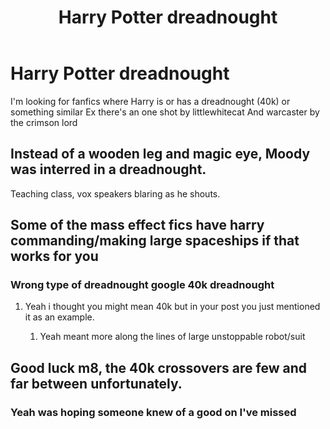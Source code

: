 #+TITLE: Harry Potter dreadnought

* Harry Potter dreadnought
:PROPERTIES:
:Author: RevolutionaryGoal7
:Score: 3
:DateUnix: 1604515747.0
:DateShort: 2020-Nov-04
:FlairText: Recommendation
:END:
I'm looking for fanfics where Harry is or has a dreadnought (40k) or something similar Ex there's an one shot by littlewhitecat And warcaster by the crimson lord


** Instead of a wooden leg and magic eye, Moody was interred in a dreadnought.

Teaching class, vox speakers blaring as he shouts.
:PROPERTIES:
:Author: timthomas299
:Score: 5
:DateUnix: 1604548796.0
:DateShort: 2020-Nov-05
:END:


** Some of the mass effect fics have harry commanding/making large spaceships if that works for you
:PROPERTIES:
:Author: anonymousdog3673
:Score: 2
:DateUnix: 1604576829.0
:DateShort: 2020-Nov-05
:END:

*** Wrong type of dreadnought google 40k dreadnought
:PROPERTIES:
:Author: RevolutionaryGoal7
:Score: 2
:DateUnix: 1604585160.0
:DateShort: 2020-Nov-05
:END:

**** Yeah i thought you might mean 40k but in your post you just mentioned it as an example.
:PROPERTIES:
:Author: anonymousdog3673
:Score: 3
:DateUnix: 1604586487.0
:DateShort: 2020-Nov-05
:END:

***** Yeah meant more along the lines of large unstoppable robot/suit
:PROPERTIES:
:Author: RevolutionaryGoal7
:Score: 2
:DateUnix: 1604586566.0
:DateShort: 2020-Nov-05
:END:


** Good luck m8, the 40k crossovers are few and far between unfortunately.
:PROPERTIES:
:Author: mariblaystrice
:Score: 1
:DateUnix: 1604652239.0
:DateShort: 2020-Nov-06
:END:

*** Yeah was hoping someone knew of a good on I've missed
:PROPERTIES:
:Author: RevolutionaryGoal7
:Score: 1
:DateUnix: 1604680591.0
:DateShort: 2020-Nov-06
:END:
